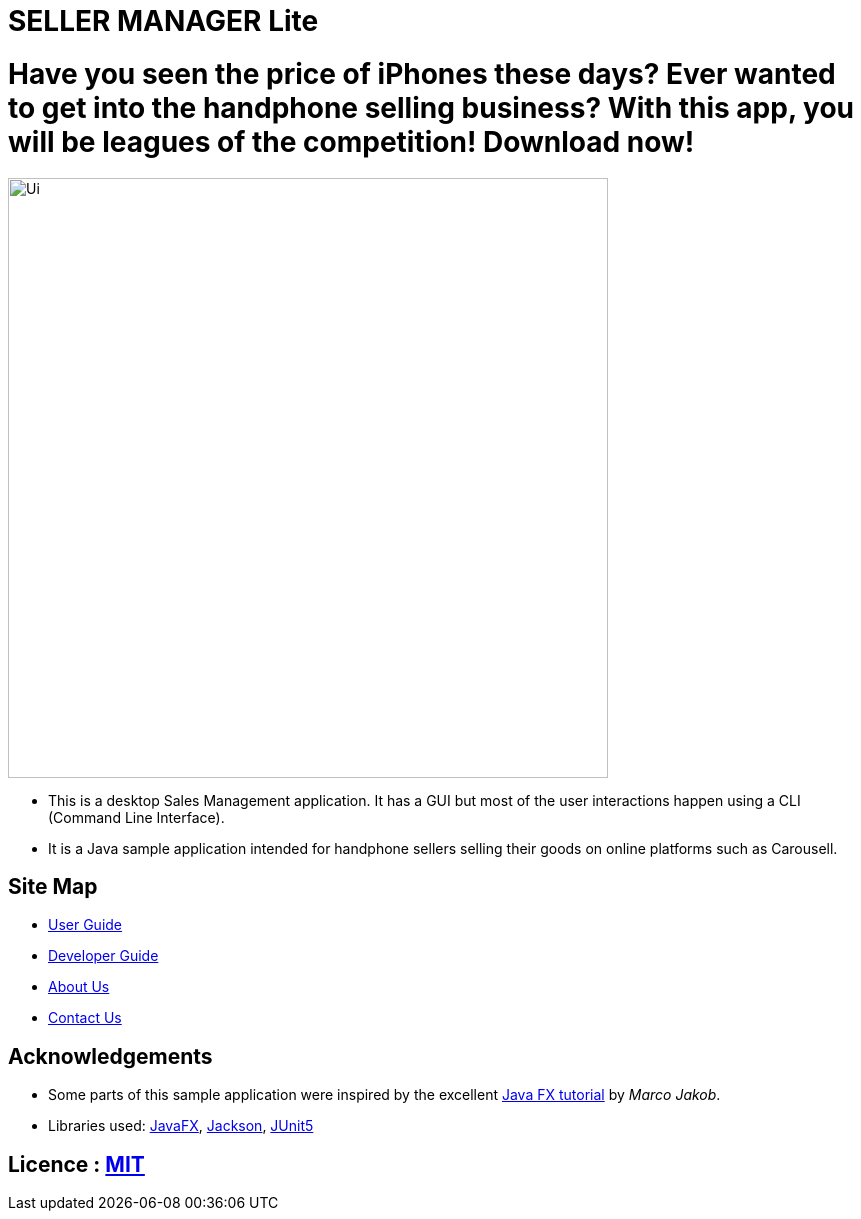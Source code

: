 = SELLER MANAGER Lite
ifdef::env-github,env-browser[:relfileprefix: docs/]

= Have you seen the price of iPhones these days? Ever wanted to get into the handphone selling business? With this app, you will be leagues of the competition! Download now!

ifdef::env-github[]
image::docs/images/Ui.png[width="600"]
endif::[]

ifndef::env-github[]
image::images/Ui.png[width="600"]
endif::[]

* This is a desktop Sales Management application. It has a GUI but most of the user interactions happen using a CLI (Command Line Interface).
* It is a Java sample application intended for handphone sellers selling their goods on online platforms such as Carousell.

== Site Map

* <<UserGuide#, User Guide>>
* <<DeveloperGuide#, Developer Guide>>
* <<AboutUs#, About Us>>
* <<ContactUs#, Contact Us>>

== Acknowledgements

* Some parts of this sample application were inspired by the excellent http://code.makery.ch/library/javafx-8-tutorial/[Java FX tutorial] by
_Marco Jakob_.
* Libraries used: https://openjfx.io/[JavaFX], https://github.com/FasterXML/jackson[Jackson], https://github.com/junit-team/junit5[JUnit5]

== Licence : link:LICENSE[MIT]
